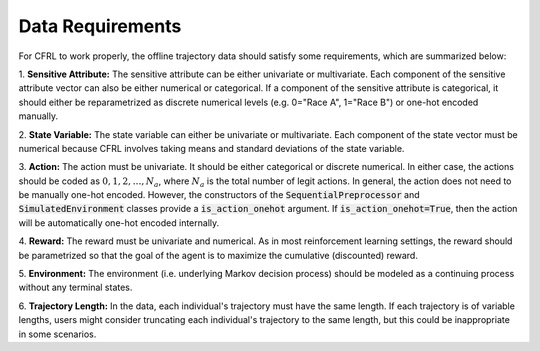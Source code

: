 .. _data_requirements:

Data Requirements
=============================

For CFRL to work properly, the offline trajectory data should satisfy some requirements, which are 
summarized below: 

1. **Sensitive Attribute:** The sensitive attribute can be either univariate or multivariate. Each 
component of the sensitive attribute vector can also be either numerical or categorical. If a component 
of the sensitive attribute is categorical, it should either be reparametrized as discrete numerical 
levels (e.g. 0="Race A", 1="Race B") or one-hot encoded manually.

2. **State Variable:** The state variable can either be univariate or multivariate. Each component of 
the state vector must be numerical because CFRL involves taking means and standard deviations of the 
state variable.

3. **Action:** The action must be univariate. It should be either categorical or discrete numerical. 
In either case, the actions should be coded as :math:`0, 1, 2, \dots, N_a`, where :math:`N_a` is the 
total number of legit actions. In general, the action does not need to be manually one-hot encoded. 
However, the constructors of the :code:`SequentialPreprocessor` and :code:`SimulatedEnvironment` classes 
provide a :code:`is_action_onehot` argument. If :code:`is_action_onehot=True`, then the action will be 
automatically one-hot encoded internally. 

4. **Reward:** The reward must be univariate and numerical. As in most reinforcement learning settings, 
the reward should be parametrized so that the goal of the agent is to maximize the cumulative 
(discounted) reward.

5. **Environment:** The environment (i.e. underlying Markov decision process) should be modeled as a 
continuing process without any terminal states.

6. **Trajectory Length:** In the data, each individual's trajectory must have the same length. If each 
trajectory is of variable lengths, users might consider truncating each individual's trajectory to 
the same length, but this could be inappropriate in some scenarios.
